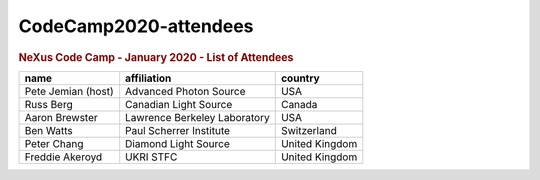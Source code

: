 ======================
CodeCamp2020-attendees
======================

.. container:: content

   .. container:: page

      .. rubric:: NeXus Code Camp - January 2020 - List of Attendees
         :name: nexus-code-camp---january-2020---list-of-attendees
         :class: page-title

      ================== ============================ ==============
      name               affiliation                  country
      ================== ============================ ==============
      Pete Jemian (host) Advanced Photon Source       USA
      Russ Berg          Canadian Light Source        Canada
      Aaron Brewster     Lawrence Berkeley Laboratory USA
      Ben Watts          Paul Scherrer Institute      Switzerland
      Peter Chang        Diamond Light Source         United Kingdom
      Freddie Akeroyd    UKRI STFC                    United Kingdom
      ================== ============================ ==============
